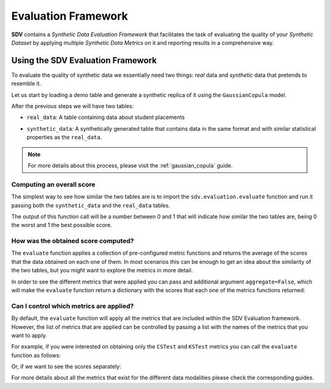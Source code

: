 .. _evaluation_framework:

Evaluation Framework
====================

**SDV** contains a *Synthetic Data Evaluation Framework* that facilitates
the task of evaluating the quality of your *Synthetic Dataset* by
applying multiple *Synthetic Data Metrics* on it and reporting results
in a comprehensive way.

Using the SDV Evaluation Framework
----------------------------------

To evaluate the quality of synthetic data we essentially need two things:
*real* data and *synthetic* data that pretends to resemble it.

Let us start by loading a demo table and generate a synthetic replica of
it using the ``GaussianCopula`` model.

.. ipython:: python
    :okwarning:

    from sdv.demo import load_tabular_demo
    from sdv.tabular import GaussianCopula

    real_data = load_tabular_demo('student_placements')

    model = GaussianCopula()
    model.fit(real_data)
    synthetic_data = model.sample()

After the previous steps we will have two tables:

-  ``real_data``: A table containing data about student placements

.. ipython:: python
    :okwarning:

    real_data.head()


-  ``synthetic_data``: A synthetically generated table that contains
   data in the same format and with similar statistical properties as
   the ``real_data``.

.. ipython:: python
    :okwarning:

    synthetic_data.head()


.. note:: For more details about this process, please visit the :ref:`gaussian_copula` guide.

Computing an overall score
~~~~~~~~~~~~~~~~~~~~~~~~~~

The simplest way to see how similar the two tables are is to import the
``sdv.evaluation.evaluate`` function and run it passing both the
``synthetic_data`` and the ``real_data`` tables.

.. ipython:: python
    :okwarning:

    from sdv.evaluation import evaluate

    evaluate(synthetic_data, real_data)


The output of this function call will be a number between 0 and 1 that
will indicate how similar the two tables are, being 0 the worst and 1
the best possible score.

How was the obtained score computed?
~~~~~~~~~~~~~~~~~~~~~~~~~~~~~~~~~~~~

The ``evaluate`` function applies a collection of pre-configured metric
functions and returns the average of the scores that the data obtained
on each one of them. In most scenarios this can be enough to get an idea
about the similarity of the two tables, but you might want to explore
the metrics in more detail.

In order to see the different metrics that were applied you can pass and
additional argument ``aggregate=False``, which will make the
``evaluate`` function return a dictionary with the scores that each one
of the metrics functions returned:

.. ipython:: python
    :okwarning:

    evaluate(synthetic_data, real_data, aggregate=False)


Can I control which metrics are applied?
~~~~~~~~~~~~~~~~~~~~~~~~~~~~~~~~~~~~~~~~

By default, the ``evaluate`` function will apply all the metrics that
are included within the SDV Evaluation framework. However, the list of
metrics that are applied can be controlled by passing a list with the
names of the metrics that you want to apply.

For example, if you were interested on obtaining only the ``CSTest`` and
``KSTest`` metrics you can call the ``evaluate`` function as follows:

.. ipython:: python
    :okwarning:

    evaluate(synthetic_data, real_data, metrics=['CSTest', 'KSTest'])


Or, if we want to see the scores separately:

.. ipython:: python
    :okwarning:

    evaluate(synthetic_data, real_data, metrics=['CSTest', 'KSTest'], aggregate=False)


For more details about all the metrics that exist for the different data modalities
please check the corresponding guides.

